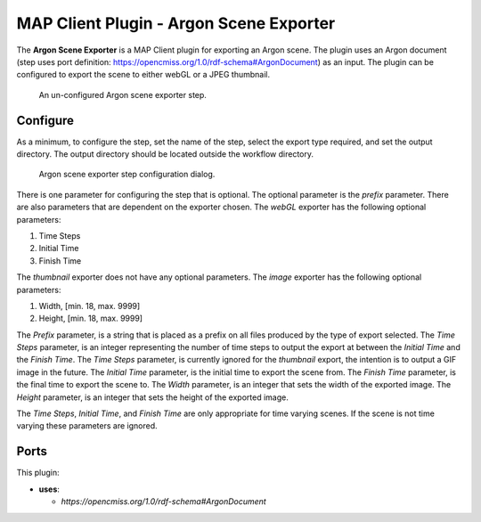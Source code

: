 MAP Client Plugin - Argon Scene Exporter
========================================

The **Argon Scene Exporter** is a MAP Client plugin for exporting an Argon scene.
The plugin uses an Argon document (step uses port definition: https://opencmiss.org/1.0/rdf-schema#ArgonDocument) as an input.
The plugin can be configured to export the scene to either webGL or a JPEG thumbnail.

.. _fig-mcp-argon-scene-exporter-un-configured-step:

.. figure:: _images/un-configured-step.png
   :alt: Un-configured step icon

   An un-configured Argon scene exporter step.

Configure
---------

As a minimum, to configure the step, set the name of the step, select the export type required, and set the output directory.
The output directory should be located outside the workflow directory.

.. _fig-mcp-argon-scene-exporter-configure-dialog:

.. figure:: _images/step-configuration-dialog.png
   :alt: Step configure dialog

   Argon scene exporter step configuration dialog.

There is one parameter for configuring the step that is optional.
The optional parameter is the *prefix* parameter.
There are also parameters that are dependent on the exporter chosen.
The *webGL* exporter has the following optional parameters:

#. Time Steps
#. Initial Time
#. Finish Time

The *thumbnail* exporter does not have any optional parameters.
The *image* exporter has the following optional parameters:

#. Width, [min. 18, max. 9999]
#. Height, [min. 18, max. 9999]

The *Prefix* parameter, is a string that is placed as a prefix on all files produced by the type of export selected.
The *Time Steps* parameter, is an integer representing the number of time steps to output the export at between the *Initial Time* and the *Finish Time*.
The *Time Steps* parameter, is currently ignored for the *thumbnail* export, the intention is to output a GIF image in the future.
The *Initial Time* parameter, is the initial time to export the scene from.
The *Finish Time* parameter, is the final time to export the scene to.
The *Width* parameter, is an integer that sets the width of the exported image.
The *Height* parameter, is an integer that sets the height of the exported image.

The *Time Steps*, *Initial Time*, and *Finish Time* are only appropriate for time varying scenes.
If the scene is not time varying these parameters are ignored.

Ports
-----

This plugin:

* **uses**:

  * *https://opencmiss.org/1.0/rdf-schema#ArgonDocument*
